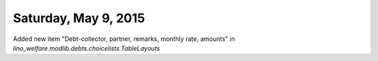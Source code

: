 =====================
Saturday, May 9, 2015
=====================

Added new item "Debt-collector, partner, remarks, monthly rate,
amounts" in `lino_welfare.modlib.debts.choicelists.TableLayouts`
